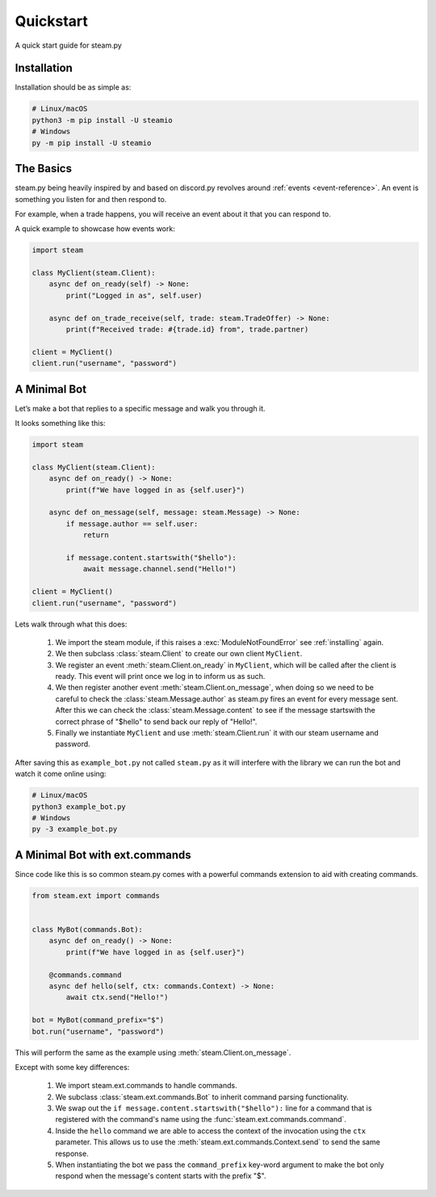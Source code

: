 Quickstart
==========

A quick start guide for steam.py

.. _installing:

Installation
------------

Installation should be as simple as:

.. code-block:: sh

    # Linux/macOS
    python3 -m pip install -U steamio
    # Windows
    py -m pip install -U steamio

The Basics
----------

steam.py being heavily inspired by and based on discord.py revolves around :ref:`events <event-reference>`. An event is
something you listen for and then respond to.

For example, when a trade happens, you will receive an event about it that you can respond to.

A quick example to showcase how events work:

.. code-block:: py

    import steam

    class MyClient(steam.Client):
        async def on_ready(self) -> None:
            print("Logged in as", self.user)

        async def on_trade_receive(self, trade: steam.TradeOffer) -> None:
            print(f"Received trade: #{trade.id} from", trade.partner)

    client = MyClient()
    client.run("username", "password")

A Minimal Bot
-------------
Let’s make a bot that replies to a specific message and walk you through it.

It looks something like this:

.. code-block:: py

    import steam

    class MyClient(steam.Client):
        async def on_ready() -> None:
            print(f"We have logged in as {self.user}")

        async def on_message(self, message: steam.Message) -> None:
            if message.author == self.user:
                return

            if message.content.startswith("$hello"):
                await message.channel.send("Hello!")

    client = MyClient()
    client.run("username", "password")


Lets walk through what this does:

    1. We import the steam module, if this raises a :exc:`ModuleNotFoundError` see :ref:`installing` again.
    2. We then subclass :class:`steam.Client` to create our own client ``MyClient``.
    3. We register an event :meth:`steam.Client.on_ready` in ``MyClient``, which will be called after the client is
       ready. This event will print once we log in to inform us as such.
    4. We then register another event :meth:`steam.Client.on_message`, when doing so we need to be careful to check the
       :class:`steam.Message.author` as steam.py fires an event for every message sent. After this we can check the
       :class:`steam.Message.content` to see if the message startswith the correct phrase of "$hello" to send back our
       reply of "Hello!".
    5. Finally we instantiate ``MyClient`` and use :meth:`steam.Client.run` it with our steam username and password.

After saving this as ``example_bot.py`` not called ``steam.py`` as it will interfere with the library we can run the bot
and watch it come online using:

.. code-block:: sh

    # Linux/macOS
    python3 example_bot.py
    # Windows
    py -3 example_bot.py


A Minimal Bot with ext.commands
-------------------------------

Since code like this is so common steam.py comes with a powerful commands extension to aid with creating commands.

.. code-block:: py

    from steam.ext import commands


    class MyBot(commands.Bot):
        async def on_ready() -> None:
            print(f"We have logged in as {self.user}")

        @commands.command
        async def hello(self, ctx: commands.Context) -> None:
            await ctx.send("Hello!")

    bot = MyBot(command_prefix="$")
    bot.run("username", "password")

This will perform the same as the example using :meth:`steam.Client.on_message`.

Except with some key differences:

    1. We import steam.ext.commands to handle commands.
    2. We subclass :class:`steam.ext.commands.Bot` to inherit command parsing functionality.
    3. We swap out the ``if message.content.startswith("$hello"):`` line for a command that is registered with the
       command's name using the :func:`steam.ext.commands.command`.
    4. Inside the ``hello`` command we are able to access the context of the invocation using the ``ctx`` parameter.
       This allows us to use the :meth:`steam.ext.commands.Context.send` to send the same response.
    5. When instantiating the bot we pass the ``command_prefix`` key-word argument to make the bot only respond when the
       message's content starts with the prefix "$".
